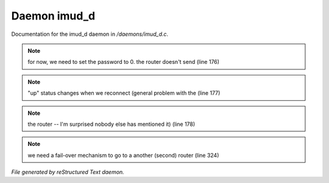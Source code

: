 **************
Daemon imud_d
**************

Documentation for the imud_d daemon in */daemons/imud_d.c*.

.. note:: for now, we need to set the password to 0. the router doesn't send (line 176)
.. note:: "up" status changes when we reconnect (general problem with the (line 177)
.. note:: the router -- I'm surprised nobody else has mentioned it) (line 178)
.. note:: we need a fail-over mechanism to go to a another (second) router (line 324)

*File generated by reStructured Text daemon.*
